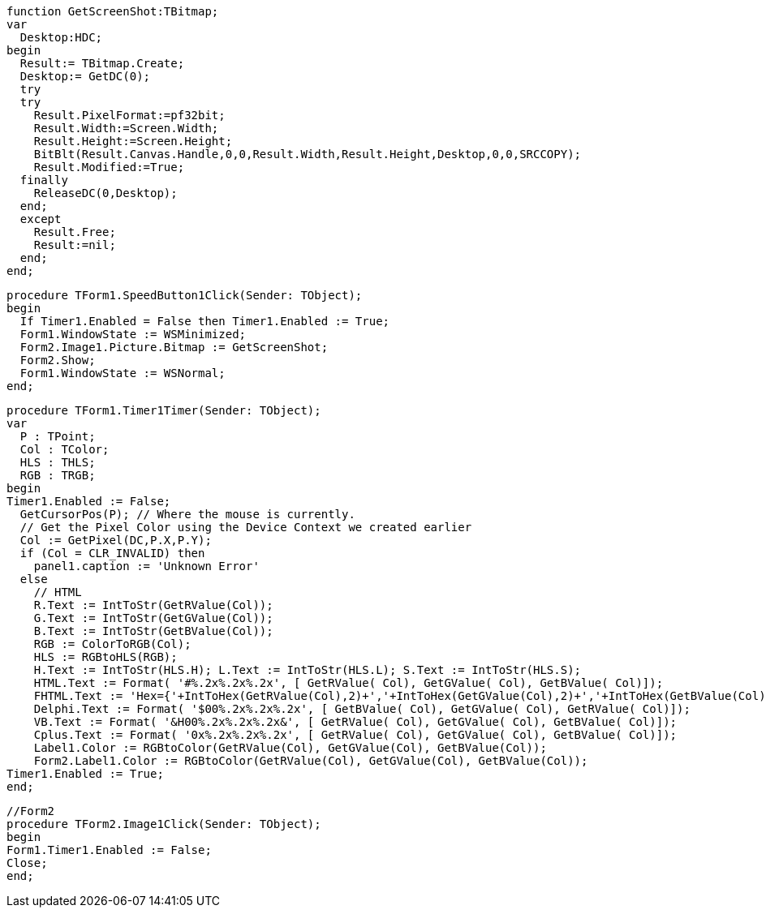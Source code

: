  function GetScreenShot:TBitmap;
 var
   Desktop:HDC;
 begin
   Result:= TBitmap.Create;
   Desktop:= GetDC(0);
   try
   try
     Result.PixelFormat:=pf32bit;
     Result.Width:=Screen.Width;
     Result.Height:=Screen.Height;
     BitBlt(Result.Canvas.Handle,0,0,Result.Width,Result.Height,Desktop,0,0,SRCCOPY);
     Result.Modified:=True;
   finally
     ReleaseDC(0,Desktop);
   end;
   except
     Result.Free;
     Result:=nil;
   end;
 end; 
 
 procedure TForm1.SpeedButton1Click(Sender: TObject);
 begin
   If Timer1.Enabled = False then Timer1.Enabled := True;
   Form1.WindowState := WSMinimized;
   Form2.Image1.Picture.Bitmap := GetScreenShot;
   Form2.Show;
   Form1.WindowState := WSNormal;
 end;
 
 procedure TForm1.Timer1Timer(Sender: TObject);
 var
   P : TPoint;
   Col : TColor;
   HLS : THLS;
   RGB : TRGB;
 begin
 Timer1.Enabled := False;
   GetCursorPos(P); // Where the mouse is currently.
   // Get the Pixel Color using the Device Context we created earlier
   Col := GetPixel(DC,P.X,P.Y);
   if (Col = CLR_INVALID) then
     panel1.caption := 'Unknown Error'
   else
     // HTML
     R.Text := IntToStr(GetRValue(Col));
     G.Text := IntToStr(GetGValue(Col));
     B.Text := IntToStr(GetBValue(Col));
     RGB := ColorToRGB(Col);
     HLS := RGBtoHLS(RGB);
     H.Text := IntToStr(HLS.H); L.Text := IntToStr(HLS.L); S.Text := IntToStr(HLS.S);
     HTML.Text := Format( '#%.2x%.2x%.2x', [ GetRValue( Col), GetGValue( Col), GetBValue( Col)]);
     FHTML.Text := 'Hex={'+IntToHex(GetRValue(Col),2)+','+IntToHex(GetGValue(Col),2)+','+IntToHex(GetBValue(Col),2)+'}';
     Delphi.Text := Format( '$00%.2x%.2x%.2x', [ GetBValue( Col), GetGValue( Col), GetRValue( Col)]);
     VB.Text := Format( '&H00%.2x%.2x%.2x&', [ GetRValue( Col), GetGValue( Col), GetBValue( Col)]);
     Cplus.Text := Format( '0x%.2x%.2x%.2x', [ GetRValue( Col), GetGValue( Col), GetBValue( Col)]);
     Label1.Color := RGBtoColor(GetRValue(Col), GetGValue(Col), GetBValue(Col));
     Form2.Label1.Color := RGBtoColor(GetRValue(Col), GetGValue(Col), GetBValue(Col));
 Timer1.Enabled := True;
 end;
 
 //Form2
 procedure TForm2.Image1Click(Sender: TObject);
 begin
 Form1.Timer1.Enabled := False;
 Close;
 end;
